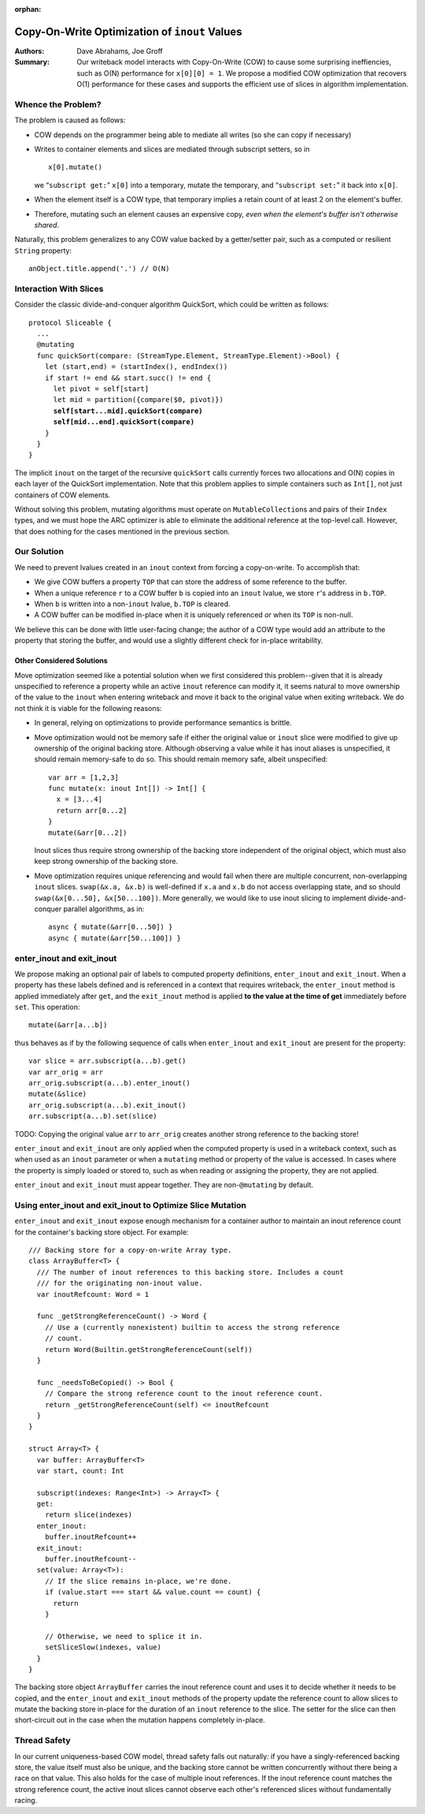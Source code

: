 :orphan:
   
================================================
 Copy-On-Write Optimization of ``inout`` Values
================================================

:Authors: Dave Abrahams, Joe Groff
          
:Summary: Our writeback model interacts with Copy-On-Write (COW) to
          cause some surprising ineffiencies, such as O(N) performance
          for ``x[0][0] = 1``. We propose a modified COW optimization
          that recovers O(1) performance for these cases and supports
          the efficient use of slices in algorithm implementation.

Whence the Problem?
===================

The problem is caused as follows:

* COW depends on the programmer being able to mediate all writes (so
  she can copy if necessary)
  
* Writes to container elements and slices are mediated through
  subscript setters, so in ::

    x[0].mutate()

  we “``subscript get:``” ``x[0]`` into a temporary, mutate the
  temporary, and “``subscript set:``” it back into ``x[0]``.

* When the element itself is a COW type, that temporary implies a
  retain count of at least 2 on the element's buffer.

* Therefore, mutating such an element causes an expensive copy, *even
  when the element's buffer isn't otherwise shared*.

Naturally, this problem generalizes to any COW value backed by a
getter/setter pair, such as a computed or resilient ``String``
property::

  anObject.title.append('.') // O(N)

Interaction With Slices
=======================

Consider the classic divide-and-conquer algorithm QuickSort, which
could be written as follows:

.. parsed-literal::

  protocol Sliceable {
    ...
    @mutating
    func quickSort(compare: (StreamType.Element, StreamType.Element)->Bool) {
      let (start,end) = (startIndex(), endIndex())
      if start != end && start.succ() != end {
        let pivot = self[start]
        let mid = partition({compare($0, pivot)})
        **self[start...mid].quickSort(compare)**
        **self[mid...end].quickSort(compare)**
      }
    }
  }

The implicit ``inout`` on the target of the recursive ``quickSort``
calls currently forces two allocations and O(N) copies in each layer
of the QuickSort implementation.  Note that this problem applies to
simple containers such as ``Int[]``, not just containers of COW
elements.

Without solving this problem, mutating algorithms must operate on
``MutableCollection``\ s and pairs of their ``Index`` types, and we
must hope the ARC optimizer is able to eliminate the additional
reference at the top-level call.  However, that does nothing for the
cases mentioned in the previous section.

Our Solution
============

We need to prevent lvalues created in an ``inout`` context from
forcing a copy-on-write.  To accomplish that:

* We give COW buffers a property ``TOP`` that can store the address of
  some reference to the buffer.
  
* When a unique reference ``r`` to a COW buffer ``b`` is copied into
  an ``inout`` lvalue, we store ``r``\ 's address in ``b.TOP``.

* When ``b`` is written into a non-``inout`` lvalue, ``b.TOP`` is
  cleared.

* A COW buffer can be modified in-place when it is uniquely referenced
  *or* when its ``TOP`` is non-null.

We believe this can be done with little user-facing change; the author
of a COW type would add an attribute to the property that storing the
buffer, and would use a slightly different check for in-place
writability.
  
Other Considered Solutions
--------------------------

Move optimization seemed like a potential solution when we first considered
this problem--given that it is already unspecified to reference a property
while an active ``inout`` reference can modify it, it seems natural to move
ownership of the value to the ``inout`` when entering writeback and move it
back to the original value when exiting writeback. We do not think it is viable
for the following reasons:

- In general, relying on optimizations to provide performance semantics is
  brittle.
- Move optimization would not be memory safe if either the original value or
  ``inout`` slice were modified to give up ownership of the original backing
  store.  Although observing a value while it has inout aliases is unspecified,
  it should remain memory-safe to do so. This should remain memory safe, albeit
  unspecified::

    var arr = [1,2,3]
    func mutate(x: inout Int[]) -> Int[] {
      x = [3...4]
      return arr[0...2]
    }
    mutate(&arr[0...2])

  Inout slices thus require strong ownership of the backing store independent
  of the original object, which must also keep strong ownership of the backing
  store.
- Move optimization requires unique referencing and would fail when there are
  multiple concurrent, non-overlapping ``inout`` slices. ``swap(&x.a, &x.b)``
  is well-defined if ``x.a`` and ``x.b`` do not access overlapping state, and
  so should ``swap(&x[0...50], &x[50...100])``.  More generally, we would like to
  use inout slicing to implement divide-and- conquer parallel algorithms, as
  in::

    async { mutate(&arr[0...50]) }
    async { mutate(&arr[50...100]) }

enter_inout and exit_inout
==========================

We propose making an optional pair of labels to computed property definitions,
``enter_inout`` and ``exit_inout``. When a property has these labels defined
and is referenced in a context that requires writeback, the ``enter_inout``
method is applied immediately after ``get``, and the ``exit_inout`` method is
applied **to the value at the time of get** immediately before ``set``.
This operation::

  mutate(&arr[a...b])

thus behaves as if by the following sequence of calls when
``enter_inout`` and ``exit_inout`` are present for the property::

  var slice = arr.subscript(a...b).get()
  var arr_orig = arr
  arr_orig.subscript(a...b).enter_inout()
  mutate(&slice)
  arr_orig.subscript(a...b).exit_inout()
  arr.subscript(a...b).set(slice)

TODO: Copying the original value ``arr`` to ``arr_orig`` creates another strong
reference to the backing store!

``enter_inout`` and ``exit_inout`` are only applied when the computed property
is used in a writeback context, such as when used as an ``inout`` parameter or
when a ``mutating`` method or property of the value is accessed. In cases where
the property is simply loaded or stored to, such as when reading or assigning
the property, they are not applied.

``enter_inout`` and ``exit_inout`` must appear together. They are
non-\ ``@mutating`` by default.

Using enter_inout and exit_inout to Optimize Slice Mutation
===========================================================

``enter_inout`` and ``exit_inout`` expose enough mechanism for a container
author to maintain an inout reference count for the container's
backing store object. For example::

  /// Backing store for a copy-on-write Array type.
  class ArrayBuffer<T> {
    /// The number of inout references to this backing store. Includes a count
    /// for the originating non-inout value.
    var inoutRefcount: Word = 1

    func _getStrongReferenceCount() -> Word {
      // Use a (currently nonexistent) builtin to access the strong reference
      // count.
      return Word(Builtin.getStrongReferenceCount(self))
    }

    func _needsToBeCopied() -> Bool {
      // Compare the strong reference count to the inout reference count.
      return _getStrongReferenceCount(self) <= inoutRefcount
    }
  }

  struct Array<T> {
    var buffer: ArrayBuffer<T>
    var start, count: Int
    
    subscript(indexes: Range<Int>) -> Array<T> {
    get:
      return slice(indexes)
    enter_inout:
      buffer.inoutRefcount++
    exit_inout:
      buffer.inoutRefcount--
    set(value: Array<T>):
      // If the slice remains in-place, we're done.
      if (value.start === start && value.count == count) {
        return
      }

      // Otherwise, we need to splice it in.
      setSliceSlow(indexes, value)
    }
  }
  

The backing store object ``ArrayBuffer`` carries the inout reference count and
uses it to decide whether it needs to be copied, and the ``enter_inout`` and
``exit_inout`` methods of the property update the reference count to allow
slices to mutate the backing store in-place for the duration of an ``inout``
reference to the slice. The setter for the slice can then short-circuit out
in the case when the mutation happens completely in-place.

Thread Safety
=============

In our current uniqueness-based COW model, thread safety falls out naturally:
if you have a singly-referenced backing store, the value itself must also be
unique, and the backing store cannot be written concurrently without there
being a race on that value. This also holds for the case of multiple inout
references. If the inout reference count matches the strong reference count,
the active inout slices cannot observe each other's referenced slices without
fundamentally racing.

